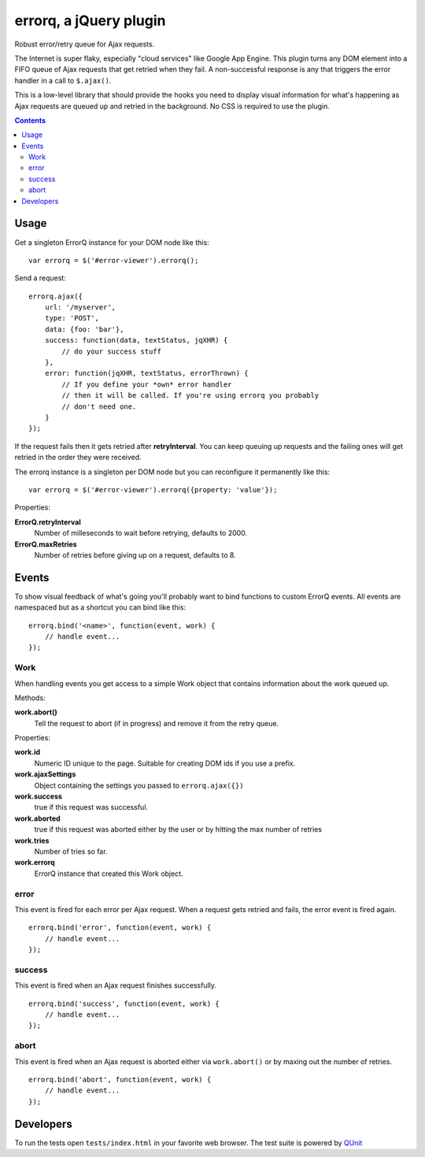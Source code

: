 =======================
errorq, a jQuery plugin
=======================

Robust error/retry queue for Ajax requests.

The Internet is super flaky, especially "cloud services" like Google App
Engine.  This plugin turns any DOM element into a FIFO queue of Ajax
requests that get retried when they fail. A non-successful response is any
that triggers the error handler in a call to ``$.ajax()``.

This is a low-level library that should provide the hooks you need to display
visual information for what's happening as Ajax requests are queued up and
retried in the background. No CSS is required to use the plugin.

.. contents::

Usage
=====

Get a singleton ErrorQ instance for your DOM node like this::

  var errorq = $('#error-viewer').errorq();

Send a request::

  errorq.ajax({
      url: '/myserver',
      type: 'POST',
      data: {foo: 'bar'},
      success: function(data, textStatus, jqXHR) {
          // do your success stuff
      },
      error: function(jqXHR, textStatus, errorThrown) {
          // If you define your *own* error handler
          // then it will be called. If you're using errorq you probably
          // don't need one.
      }
  });

If the request fails then it gets retried after **retryInterval**. You can
keep queuing up requests and the failing ones will get retried in the order
they were received.

The errorq instance is a singleton per DOM node but you can reconfigure it
permanently like this::

  var errorq = $('#error-viewer').errorq({property: 'value'});

Properties:

**ErrorQ.retryInterval**
  Number of milleseconds to wait before retrying, defaults to 2000.

**ErrorQ.maxRetries**
  Number of retries before giving up on a request, defaults to 8.

Events
======

To show visual feedback of what's going you'll probably want to bind functions
to custom ErrorQ events. All events are namespaced but as a shortcut you can
bind like this::

  errorq.bind('<name>', function(event, work) {
      // handle event...
  });

Work
~~~~

When handling events you get access to a simple Work object that contains
information about the work queued up.

Methods:

**work.abort()**
  Tell the request to abort (if in progress) and remove it from the retry queue.

Properties:

**work.id**
  Numeric ID unique to the page. Suitable for creating DOM ids if you
  use a prefix.

**work.ajaxSettings**
  Object containing the settings you passed to ``errorq.ajax({})``

**work.success**
  true if this request was successful.

**work.aborted**
  true if this request was aborted either by the user or by hitting the max
  number of retries

**work.tries**
  Number of tries so far.

**work.errorq**
  ErrorQ instance that created this Work object.

error
~~~~~

This event is fired for each error per Ajax request. When a request gets
retried and fails, the error event is fired again.

::

    errorq.bind('error', function(event, work) {
        // handle event...
    });

success
~~~~~~~

This event is fired when an Ajax request finishes successfully.

::

    errorq.bind('success', function(event, work) {
        // handle event...
    });

abort
~~~~~

This event is fired when an Ajax request is aborted either via
``work.abort()`` or by maxing out the number of retries.

::

    errorq.bind('abort', function(event, work) {
        // handle event...
    });

Developers
==========

To run the tests open ``tests/index.html`` in your favorite web browser.
The test suite is powered by QUnit_

.. _QUnit: http://docs.jquery.com/Qunit
